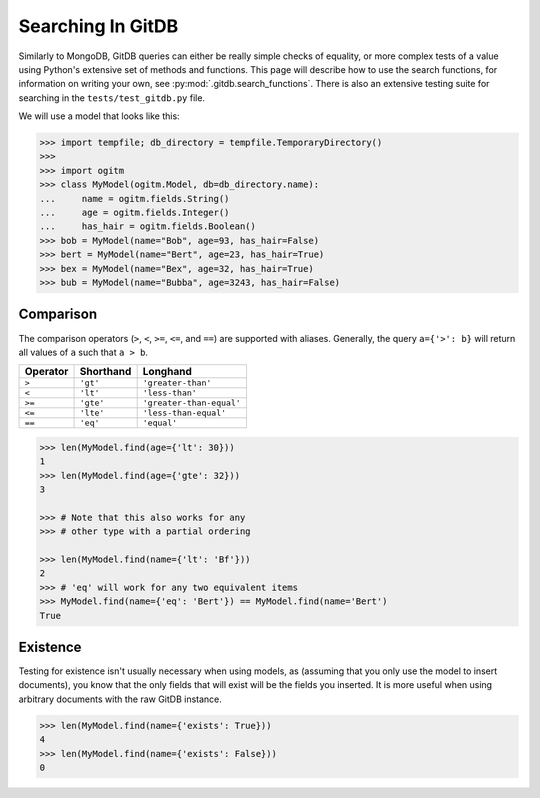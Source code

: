 Searching In GitDB
==================


Similarly to MongoDB, GitDB queries can either be really simple checks of
equality, or more complex tests of a value using Python's extensive set of
methods and functions.  This page will describe how to use the search
functions, for information on writing your own, see
:py:mod:`.gitdb.search_functions`.  There is also an extensive testing suite
for searching in the ``tests/test_gitdb.py`` file.

We will use a model that looks like this:

.. code-block:: python3

    >>> import tempfile; db_directory = tempfile.TemporaryDirectory()
    >>>
    >>> import ogitm
    >>> class MyModel(ogitm.Model, db=db_directory.name):
    ...     name = ogitm.fields.String()
    ...     age = ogitm.fields.Integer()
    ...     has_hair = ogitm.fields.Boolean()
    >>> bob = MyModel(name="Bob", age=93, has_hair=False)
    >>> bert = MyModel(name="Bert", age=23, has_hair=True)
    >>> bex = MyModel(name="Bex", age=32, has_hair=True)
    >>> bub = MyModel(name="Bubba", age=3243, has_hair=False)


Comparison
----------

The comparison operators (``>``, ``<``, ``>=``, ``<=``, and ``==``) are
supported with aliases.  Generally, the query ``a={'>': b}`` will return all
values of ``a`` such that ``a > b``.

+----------+-----------+--------------------------+
| Operator | Shorthand | Longhand                 |
+==========+===========+==========================+
| ``>``    | ``'gt'``  | ``'greater-than'``       |
+----------+-----------+--------------------------+
| ``<``    | ``'lt'``  | ``'less-than'``          |
+----------+-----------+--------------------------+
| ``>=``   | ``'gte'`` | ``'greater-than-equal'`` |
+----------+-----------+--------------------------+
| ``<=``   | ``'lte'`` | ``'less-than-equal'``    |
+----------+-----------+--------------------------+
| ``==``   | ``'eq'``  | ``'equal'``              |
+----------+-----------+--------------------------+

.. code-block:: python3

    >>> len(MyModel.find(age={'lt': 30}))
    1
    >>> len(MyModel.find(age={'gte': 32}))
    3

    >>> # Note that this also works for any
    >>> # other type with a partial ordering

    >>> len(MyModel.find(name={'lt': 'Bf'}))
    2
    >>> # 'eq' will work for any two equivalent items
    >>> MyModel.find(name={'eq': 'Bert'}) == MyModel.find(name='Bert')
    True


Existence
---------

Testing for existence isn't usually necessary when using models, as (assuming
that you only use the model to insert documents), you know that the only fields
that will exist will be the fields you inserted.  It is more useful when using
arbitrary documents with the raw GitDB instance.

.. code-block:: python3

    >>> len(MyModel.find(name={'exists': True}))
    4
    >>> len(MyModel.find(name={'exists': False}))
    0

